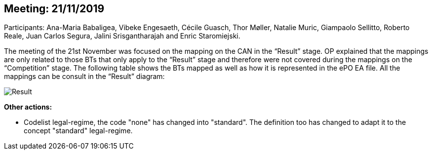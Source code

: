 == Meeting: 21/11/2019

Participants: Ana-Maria Babaligea, Vibeke Engesaeth, Cécile Guasch, Thor Møller, Natalie Muric, Giampaolo Sellitto, Roberto Reale, Juan Carlos Segura, Jalini Srisgantharajah and Enric Staromiejski.

The meeting of the 21st November was focused on the mapping on the CAN in the “Result” stage. OP explained that the mappings are only related to those BTs that only apply to the “Result” stage and therefore were not covered during the mappings on the “Competition” stage. The following table shows the BTs mapped as well as how it is represented in the ePO EA file. All the mappings can be consult in the “Result” diagram:

image::21112019.jpeg[Result]

*Other actions:*

-	Codelist legal-regime, the code "none" has changed into "standard". The definition too has changed to adapt it to  the concept "standard" legal-regime.